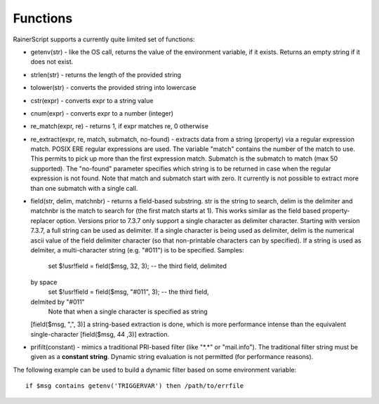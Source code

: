 Functions
=========

RainerScript supports a currently quite limited set of functions:

-  getenv(str) - like the OS call, returns the value of the environment
   variable, if it exists. Returns an empty string if it does not exist.
-  strlen(str) - returns the length of the provided string
-  tolower(str) - converts the provided string into lowercase
-  cstr(expr) - converts expr to a string value
-  cnum(expr) - converts expr to a number (integer)
-  re\_match(expr, re) - returns 1, if expr matches re, 0 otherwise
-  re\_extract(expr, re, match, submatch, no-found) - extracts data from
   a string (property) via a regular expression match. POSIX ERE regular
   expressions are used. The variable "match" contains the number of the
   match to use. This permits to pick up more than the first expression
   match. Submatch is the submatch to match (max 50 supported). The
   "no-found" parameter specifies which string is to be returned in case
   when the regular expression is not found. Note that match and
   submatch start with zero. It currently is not possible to extract
   more than one submatch with a single call.
-  field(str, delim, matchnbr) - returns a field-based substring. str is
   the string to search, delim is the delimiter and matchnbr is the
   match to search for (the first match starts at 1). This works similar
   as the field based property-replacer option. Versions prior to 7.3.7
   only support a single character as delimiter character. Starting with
   version 7.3.7, a full string can be used as delimiter. If a single
   character is being used as delimiter, delim is the numerical ascii
   value of the field delimiter character (so that non-printable
   characters can by specified). If a string is used as delmiter, a
   multi-character string (e.g. "#011") is to be specified. Samples:
    set $!usr!field = field($msg, 32, 3); -- the third field, delimited
   by space
    set $!usr!field = field($msg, "#011", 3); -- the third field,
   delmited by "#011"
    Note that when a single character is specified as string
   [field($msg, ",", 3)] a string-based extraction is done, which is
   more performance intense than the equivalent single-character
   [field($msg, 44 ,3)] extraction.
-  prifilt(constant) - mimics a traditional PRI-based filter (like
   "\*.\*" or "mail.info"). The traditional filter string must be given
   as a **constant string**. Dynamic string evaluation is not permitted
   (for performance reasons).


The following example can be used to build a dynamic filter based on
some environment variable:

::

    if $msg contains getenv('TRIGGERVAR') then /path/to/errfile
